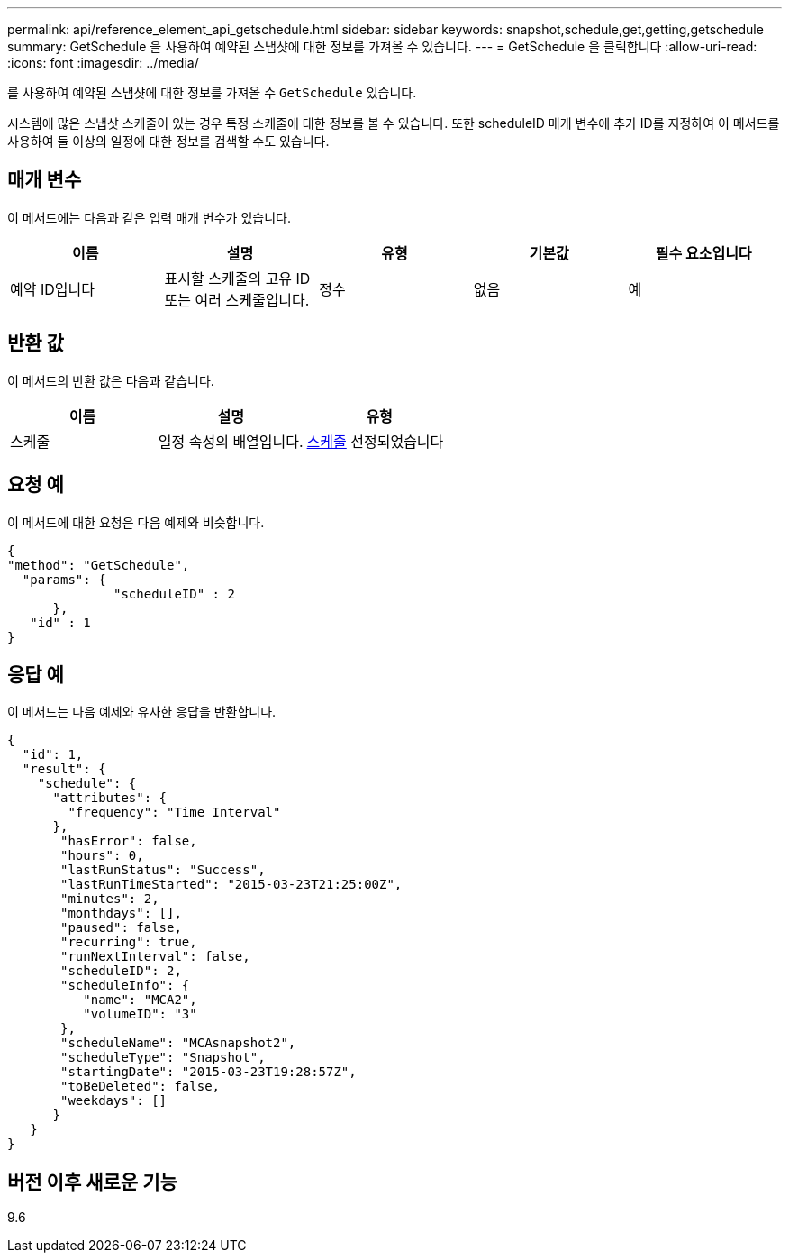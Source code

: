 ---
permalink: api/reference_element_api_getschedule.html 
sidebar: sidebar 
keywords: snapshot,schedule,get,getting,getschedule 
summary: GetSchedule 을 사용하여 예약된 스냅샷에 대한 정보를 가져올 수 있습니다. 
---
= GetSchedule 을 클릭합니다
:allow-uri-read: 
:icons: font
:imagesdir: ../media/


[role="lead"]
를 사용하여 예약된 스냅샷에 대한 정보를 가져올 수 `GetSchedule` 있습니다.

시스템에 많은 스냅샷 스케줄이 있는 경우 특정 스케줄에 대한 정보를 볼 수 있습니다. 또한 scheduleID 매개 변수에 추가 ID를 지정하여 이 메서드를 사용하여 둘 이상의 일정에 대한 정보를 검색할 수도 있습니다.



== 매개 변수

이 메서드에는 다음과 같은 입력 매개 변수가 있습니다.

|===
| 이름 | 설명 | 유형 | 기본값 | 필수 요소입니다 


 a| 
예약 ID입니다
 a| 
표시할 스케줄의 고유 ID 또는 여러 스케줄입니다.
 a| 
정수
 a| 
없음
 a| 
예

|===


== 반환 값

이 메서드의 반환 값은 다음과 같습니다.

|===
| 이름 | 설명 | 유형 


 a| 
스케줄
 a| 
일정 속성의 배열입니다.
 a| 
xref:reference_element_api_schedule.adoc[스케줄] 선정되었습니다

|===


== 요청 예

이 메서드에 대한 요청은 다음 예제와 비슷합니다.

[listing]
----
{
"method": "GetSchedule",
  "params": {
              "scheduleID" : 2
      },
   "id" : 1
}
----


== 응답 예

이 메서드는 다음 예제와 유사한 응답을 반환합니다.

[listing]
----
{
  "id": 1,
  "result": {
    "schedule": {
      "attributes": {
        "frequency": "Time Interval"
      },
       "hasError": false,
       "hours": 0,
       "lastRunStatus": "Success",
       "lastRunTimeStarted": "2015-03-23T21:25:00Z",
       "minutes": 2,
       "monthdays": [],
       "paused": false,
       "recurring": true,
       "runNextInterval": false,
       "scheduleID": 2,
       "scheduleInfo": {
          "name": "MCA2",
          "volumeID": "3"
       },
       "scheduleName": "MCAsnapshot2",
       "scheduleType": "Snapshot",
       "startingDate": "2015-03-23T19:28:57Z",
       "toBeDeleted": false,
       "weekdays": []
      }
   }
}
----


== 버전 이후 새로운 기능

9.6
